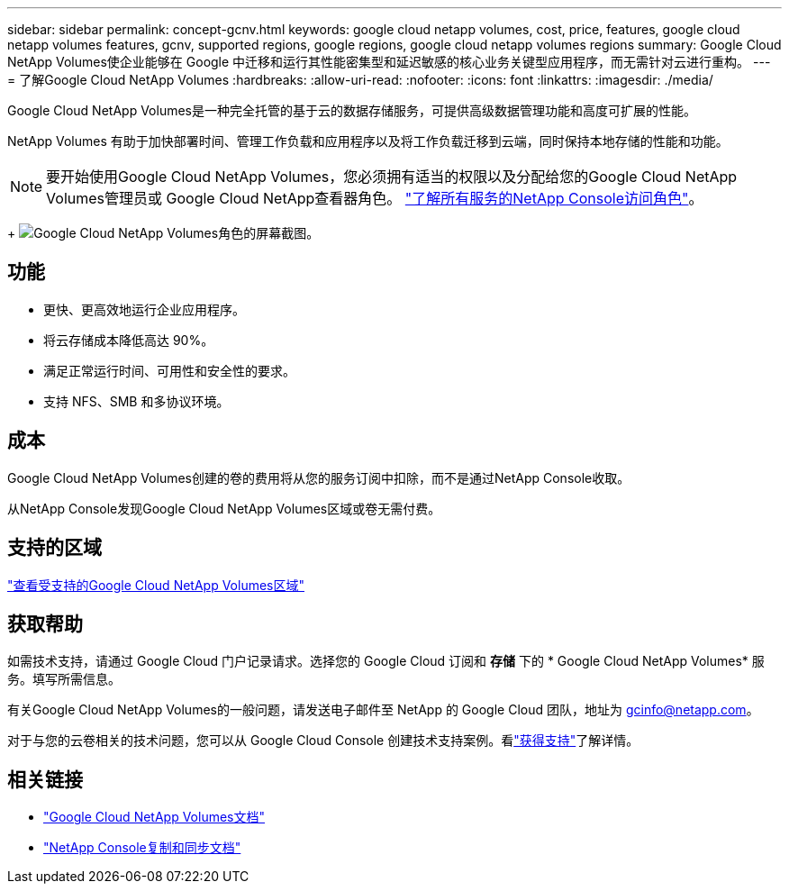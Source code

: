 ---
sidebar: sidebar 
permalink: concept-gcnv.html 
keywords: google cloud netapp volumes, cost, price, features, google cloud netapp volumes features, gcnv, supported regions, google regions, google cloud netapp volumes regions 
summary: Google Cloud NetApp Volumes使企业能够在 Google 中迁移和运行其性能密集型和延迟敏感的核心业务关键型应用程序，而无需针对云进行重构。 
---
= 了解Google Cloud NetApp Volumes
:hardbreaks:
:allow-uri-read: 
:nofooter: 
:icons: font
:linkattrs: 
:imagesdir: ./media/


[role="lead"]
Google Cloud NetApp Volumes是一种完全托管的基于云的数据存储服务，可提供高级数据管理功能和高度可扩展的性能。

NetApp Volumes 有助于加快部署时间、管理工作负载和应用程序以及将工作负载迁移到云端，同时保持本地存储的性能和功能。


NOTE: 要开始使用Google Cloud NetApp Volumes，您必须拥有适当的权限以及分配给您的Google Cloud NetApp Volumes管理员或 Google Cloud NetApp查看器角色。 https://docs.netapp.com/us-en/console-setup-admin/reference-iam-predefined-roles.html["了解所有服务的NetApp Console访问角色"^]。

+ image:role_gcnv.png["Google Cloud NetApp Volumes角色的屏幕截图。"]



== 功能

* 更快、更高效地运行企业应用程序。
* 将云存储成本降低高达 90%。
* 满足正常运行时间、可用性和安全性的要求。
* 支持 NFS、SMB 和多协议环境。




== 成本

Google Cloud NetApp Volumes创建的卷的费用将从您的服务订阅中扣除，而不是通过NetApp Console收取。

从NetApp Console发现Google Cloud NetApp Volumes区域或卷无需付费。



== 支持的区域

https://cloud.google.com/netapp/volumes/docs/discover/service-levels#supported_regions["查看受支持的Google Cloud NetApp Volumes区域"^]



== 获取帮助

如需技术支持，请通过 Google Cloud 门户记录请求。选择您的 Google Cloud 订阅和 *存储* 下的 * Google Cloud NetApp Volumes* 服务。填写所需信息。

有关Google Cloud NetApp Volumes的一般问题，请发送电子邮件至 NetApp 的 Google Cloud 团队，地址为 gcinfo@netapp.com。

对于与您的云卷相关的技术问题，您可以从 Google Cloud Console 创建技术支持案例。看link:https://cloud.google.com/netapp/volumes/docs/support["获得支持"^]了解详情。



== 相关链接

* https://cloud.google.com/netapp/volumes/docs/discover/overview["Google Cloud NetApp Volumes文档"^]
* https://docs.netapp.com/us-en/data-services-copy-sync/index.html["NetApp Console复制和同步文档"^]

